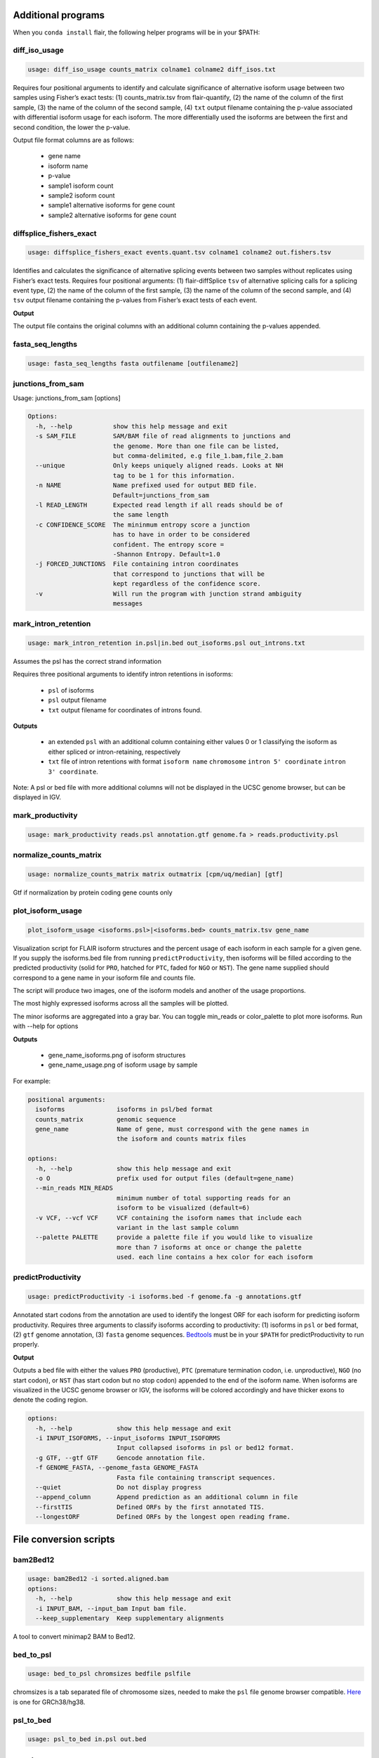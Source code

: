 Additional programs
^^^^^^^^^^^^^^^^^^^
When you ``conda install`` flair, the following helper programs will be in your $PATH:

diff_iso_usage
==============
.. code:: sh

    usage: diff_iso_usage counts_matrix colname1 colname2 diff_isos.txt

Requires four positional arguments to identify and calculate
significance of alternative isoform usage between two samples using
Fisher’s exact tests: (1) counts_matrix.tsv from flair-quantify, (2) the
name of the column of the first sample, (3) the name of the column of
the second sample, (4) ``txt`` output filename containing the p-value
associated with differential isoform usage for each isoform. The more
differentially used the isoforms are between the first and second
condition, the lower the p-value.

Output file format columns are as follows: 

 - gene name
 - isoform name
 - p-value
 - sample1 isoform count
 - sample2 isoform count
 - sample1 alternative isoforms for gene count
 - sample2 alternative isoforms for gene count


diffsplice_fishers_exact
========================
.. code:: sh

    usage: diffsplice_fishers_exact events.quant.tsv colname1 colname2 out.fishers.tsv

Identifies and calculates the significance of alternative splicing
events between two samples without replicates using Fisher’s exact
tests. Requires four positional arguments: (1) flair-diffSplice ``tsv``
of alternative splicing calls for a splicing event type, (2) the name of
the column of the first sample, (3) the name of the column of the second
sample, and (4) ``tsv`` output filename containing the p-values from
Fisher’s exact tests of each event.

**Output**

The output file contains the original columns with an additional column
containing the p-values appended.


fasta_seq_lengths
=================
.. code:: sh

    usage: fasta_seq_lengths fasta outfilename [outfilename2]

junctions_from_sam
==================
Usage: junctions_from_sam [options]

.. code:: sh

    Options:
      -h, --help           show this help message and exit
      -s SAM_FILE          SAM/BAM file of read alignments to junctions and
                           the genome. More than one file can be listed,
                           but comma-delimited, e.g file_1.bam,file_2.bam
      --unique             Only keeps uniquely aligned reads. Looks at NH
                           tag to be 1 for this information.
      -n NAME              Name prefixed used for output BED file.
                           Default=junctions_from_sam
      -l READ_LENGTH       Expected read length if all reads should be of
                           the same length
      -c CONFIDENCE_SCORE  The mininmum entropy score a junction
                           has to have in order to be considered
                           confident. The entropy score =
                           -Shannon Entropy. Default=1.0
      -j FORCED_JUNCTIONS  File containing intron coordinates
                           that correspond to junctions that will be
                           kept regardless of the confidence score.
      -v                   Will run the program with junction strand ambiguity
                           messages

mark_intron_retention
=====================
.. code:: sh

    usage: mark_intron_retention in.psl|in.bed out_isoforms.psl out_introns.txt

Assumes the psl has the correct strand information

Requires three positional arguments to identify intron retentions in
isoforms: 

 - ``psl`` of isoforms
 - ``psl`` output filename
 - ``txt`` output filename for coordinates of introns found.

**Outputs** 

 - an extended ``psl`` with an additional column containing either values 0 or 1 classifying the isoform as either spliced or intron-retaining, respectively
 - ``txt`` file of intron retentions with format ``isoform name`` ``chromosome`` ``intron 5' coordinate`` ``intron 3' coordinate``. 

Note: A psl or bed file with more additional
columns will not be displayed in the UCSC genome browser, but can be
displayed in IGV.


mark_productivity
=================
.. code:: sh

    usage: mark_productivity reads.psl annotation.gtf genome.fa > reads.productivity.psl

normalize_counts_matrix
=======================
.. code:: sh

    usage: normalize_counts_matrix matrix outmatrix [cpm/uq/median] [gtf]

Gtf if normalization by protein coding gene counts only

plot_isoform_usage
==================
.. code:: sh

    plot_isoform_usage <isoforms.psl>|<isoforms.bed> counts_matrix.tsv gene_name 

Visualization script for FLAIR isoform structures and the percent usage
of each isoform in each sample for a given gene. If you supply the
isoforms.bed file from running ``predictProductivity``, then isoforms
will be filled according to the predicted productivity (solid for
``PRO``, hatched for ``PTC``, faded for ``NGO`` or ``NST``). The gene
name supplied should correspond to a gene name in your isoform file and
counts file.

The script will produce two images, one of the isoform models and another of the usage proportions.

The most highly expressed isoforms across all the samples will be plotted.

The minor isoforms are aggregated into a gray bar. You can toggle min_reads or
color_palette to plot more isoforms. Run with --help for options

**Outputs**

 - gene_name_isoforms.png of isoform structures
 - gene_name_usage.png of isoform usage by sample

For example:

.. figure:: img/toy_diu_isoforms.png

.. figure:: img/toy_diu_usage.png


.. code:: sh

    positional arguments:
      isoforms              isoforms in psl/bed format
      counts_matrix         genomic sequence
      gene_name             Name of gene, must correspond with the gene names in
                            the isoform and counts matrix files
    
    options:
      -h, --help            show this help message and exit
      -o O                  prefix used for output files (default=gene_name)
      --min_reads MIN_READS
                            minimum number of total supporting reads for an
                            isoform to be visualized (default=6)
      -v VCF, --vcf VCF     VCF containing the isoform names that include each
                            variant in the last sample column
      --palette PALETTE     provide a palette file if you would like to visualize
                            more than 7 isoforms at once or change the palette
                            used. each line contains a hex color for each isoform

predictProductivity
===================
.. code:: sh

    usage: predictProductivity -i isoforms.bed -f genome.fa -g annotations.gtf


Annotated start codons from the annotation are used to identify the
longest ORF for each isoform for predicting isoform productivity.
Requires three arguments to classify isoforms according to productivity:
(1) isoforms in ``psl`` or ``bed`` format, (2) ``gtf`` genome
annotation, (3) ``fasta`` genome sequences. `Bedtools <https://github.com/arq5x/bedtools2/>`_ must be in your
``$PATH`` for predictProductivity to run properly.

**Output**

Outputs a bed file with either the values ``PRO`` (productive), ``PTC``
(premature termination codon, i.e. unproductive), ``NGO`` (no start
codon), or ``NST`` (has start codon but no stop codon) appended to the
end of the isoform name. When isoforms are visualized in the UCSC genome
browser or IGV, the isoforms will be colored accordingly and have
thicker exons to denote the coding region.


.. code:: sh

    options:
      -h, --help            show this help message and exit
      -i INPUT_ISOFORMS, --input_isoforms INPUT_ISOFORMS
                            Input collapsed isoforms in psl or bed12 format.
      -g GTF, --gtf GTF     Gencode annotation file.
      -f GENOME_FASTA, --genome_fasta GENOME_FASTA
                            Fasta file containing transcript sequences.
      --quiet               Do not display progress
      --append_column       Append prediction as an additional column in file
      --firstTIS            Defined ORFs by the first annotated TIS.
      --longestORF          Defined ORFs by the longest open reading frame.

File conversion scripts
^^^^^^^^^^^^^^^^^^^^^^^

bam2Bed12
=========
.. code:: sh

    usage: bam2Bed12 -i sorted.aligned.bam 
    options:
      -h, --help            show this help message and exit
      -i INPUT_BAM, --input_bam Input bam file.
      --keep_supplementary  Keep supplementary alignments

A tool to convert minimap2 BAM to Bed12.


bed_to_psl
==========
.. code:: sh

    usage: bed_to_psl chromsizes bedfile pslfile

chromsizes is a tab separated file of chromosome sizes, needed to make the ``psl`` file genome browser compatible. `Here <https://raw.githubusercontent.com/igvteam/igv/master/genomes/sizes/hg38.chrom.sizes>`__ is one for GRCh38/hg38.

psl_to_bed
==========
.. code:: sh

    usage: psl_to_bed in.psl out.bed

sam_to_map
==========
.. code:: sh

    usage: sam_to_map sam outfile


